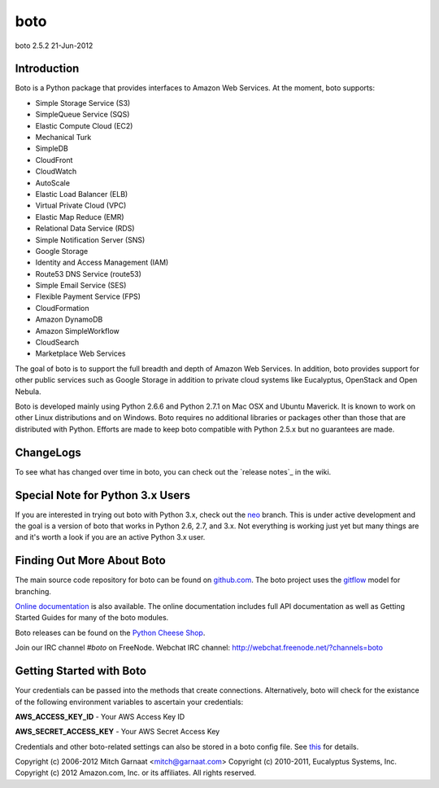 ####
boto
####
boto 2.5.2
21-Jun-2012

************
Introduction
************

Boto is a Python package that provides interfaces to Amazon Web Services.
At the moment, boto supports:

* Simple Storage Service (S3)
* SimpleQueue Service (SQS)
* Elastic Compute Cloud (EC2)
* Mechanical Turk
* SimpleDB
* CloudFront
* CloudWatch
* AutoScale
* Elastic Load Balancer (ELB)
* Virtual Private Cloud (VPC)
* Elastic Map Reduce (EMR)
* Relational Data Service (RDS)
* Simple Notification Server (SNS)
* Google Storage
* Identity and Access Management (IAM)
* Route53 DNS Service (route53)
* Simple Email Service (SES)
* Flexible Payment Service (FPS)
* CloudFormation
* Amazon DynamoDB
* Amazon SimpleWorkflow
* CloudSearch
* Marketplace Web Services

The goal of boto is to support the full breadth and depth of Amazon
Web Services.  In addition, boto provides support for other public
services such as Google Storage in addition to private cloud systems
like Eucalyptus, OpenStack and Open Nebula.

Boto is developed mainly using Python 2.6.6 and Python 2.7.1 on Mac OSX
and Ubuntu Maverick.  It is known to work on other Linux distributions
and on Windows.  Boto requires no additional libraries or packages
other than those that are distributed with Python.  Efforts are made
to keep boto compatible with Python 2.5.x but no guarantees are made.

**********
ChangeLogs
**********

To see what has changed over time in boto, you can check out the
`release notes`_ in the wiki.

*********************************
Special Note for Python 3.x Users
*********************************

If you are interested in trying out boto with Python 3.x, check out the
`neo`_ branch.  This is under active development and the goal is a version
of boto that works in Python 2.6, 2.7, and 3.x.  Not everything is working
just yet but many things are and it's worth a look if you are an active
Python 3.x user.

***************************
Finding Out More About Boto
***************************

The main source code repository for boto can be found on `github.com`_.
The boto project uses the `gitflow`_ model for branching.

`Online documentation`_ is also available. The online documentation includes
full API documentation as well as Getting Started Guides for many of the boto
modules.

Boto releases can be found on the `Python Cheese Shop`_.

Join our IRC channel `#boto` on FreeNode.
Webchat IRC channel: http://webchat.freenode.net/?channels=boto

*************************
Getting Started with Boto
*************************

Your credentials can be passed into the methods that create
connections.  Alternatively, boto will check for the existance of the
following environment variables to ascertain your credentials:

**AWS_ACCESS_KEY_ID** - Your AWS Access Key ID

**AWS_SECRET_ACCESS_KEY** - Your AWS Secret Access Key

Credentials and other boto-related settings can also be stored in a
boto config file.  See `this`_ for details.

Copyright (c) 2006-2012 Mitch Garnaat <mitch@garnaat.com>
Copyright (c) 2010-2011, Eucalyptus Systems, Inc.
Copyright (c) 2012 Amazon.com, Inc. or its affiliates.
All rights reserved.

.. _release_notes: https://github.com/boto/boto/wiki
.. _github.com: http://github.com/boto/boto
.. _Online documentation: http://docs.pythonboto.org
.. _Python Cheese Shop: http://pypi.python.org/pypi/boto
.. _this: http://code.google.com/p/boto/wiki/BotoConfig
.. _gitflow: http://nvie.com/posts/a-successful-git-branching-model/
.. _neo: https://github.com/boto/boto/tree/neo
